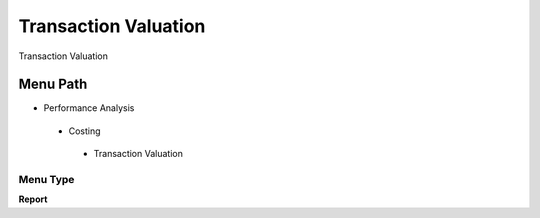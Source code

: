 
.. _functional-guide/menu/transactionvaluation:

=====================
Transaction Valuation
=====================

Transaction Valuation

Menu Path
=========


* Performance Analysis

 * Costing

  * Transaction Valuation

Menu Type
---------
\ **Report**\ 

